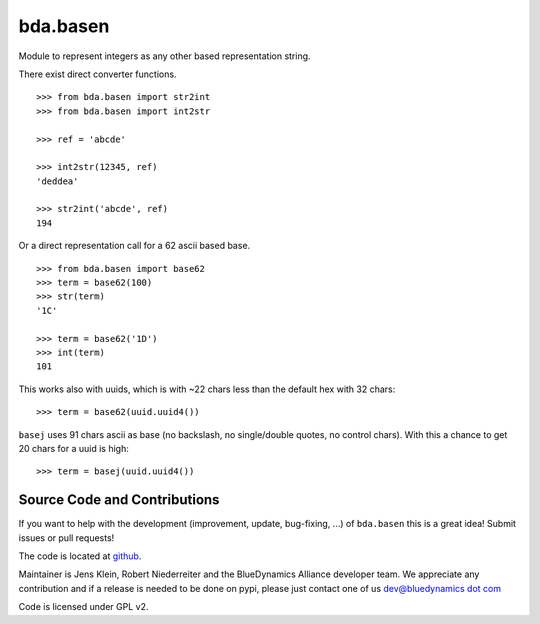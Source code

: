 =========
bda.basen
=========

Module to represent integers as any other based representation string.

There exist direct converter functions.

::

    >>> from bda.basen import str2int
    >>> from bda.basen import int2str

    >>> ref = 'abcde'

    >>> int2str(12345, ref)
    'deddea'

    >>> str2int('abcde', ref)
    194

Or a direct representation call for a 62 ascii based base.

::

    >>> from bda.basen import base62
    >>> term = base62(100)
    >>> str(term)
    '1C'

    >>> term = base62('1D')
    >>> int(term)
    101

This works also with uuids, which is with ~22 chars less than the default hex with 32 chars::

    >>> term = base62(uuid.uuid4())

``basej`` uses 91 chars ascii as base (no backslash, no single/double quotes, no control chars).
With this a chance to get 20 chars for a uuid is high::

    >>> term = basej(uuid.uuid4())


Source Code and Contributions
=============================

If you want to help with the development (improvement, update, bug-fixing, ...) of ``bda.basen`` this is a great idea!
Submit issues or pull requests!

The code is located at `github <https://github.com/bluedynamics/bda.basen>`_.

Maintainer is Jens Klein, Robert Niederreiter and the BlueDynamics Alliance developer team.
We appreciate any contribution and if a release is needed to be done on pypi,
please just contact one of us `dev@bluedynamics dot com <mailto:dev@bluedynamics.com>`_

Code is licensed under GPL v2.
